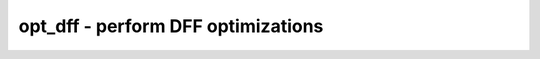 ===================================
opt_dff - perform DFF optimizations
===================================

.. only:: html

    :code:`yosys> help opt_dff`
    ----------------------------------------------------------------------------


    :code:`opt_dff [-nodffe] [-nosdff] [-keepdc] [-sat] [selection]` ::

        This pass converts flip-flops to a more suitable type by merging clock enables
        and synchronous reset multiplexers, removing unused control inputs, or
        potentially removes the flip-flop altogether, converting it to a constant
        driver.


    :code:`-nodffe` ::

            disables dff -> dffe conversion, and other transforms recognizing clock
            enable


    :code:`-nosdff` ::

            disables dff -> sdff conversion, and other transforms recognizing sync
            resets


    :code:`-simple-dffe` ::

            only enables clock enable recognition transform for obvious cases


    :code:`-sat` ::

            additionally invoke SAT solver to detect and remove flip-flops (with
            non-constant inputs) that can also be replaced with a constant driver


    :code:`-keepdc` ::

            some optimizations change the behavior of the circuit with respect to
            don't-care bits. for example in 'a+0' a single x-bit in 'a' will cause
            all result bits to be set to x. this behavior changes when 'a+0' is
            replaced by 'a'. the -keepdc option disables all such optimizations.

.. only:: latex

    ::

        
            opt_dff [-nodffe] [-nosdff] [-keepdc] [-sat] [selection]
        
        This pass converts flip-flops to a more suitable type by merging clock enables
        and synchronous reset multiplexers, removing unused control inputs, or
        potentially removes the flip-flop altogether, converting it to a constant
        driver.
        
            -nodffe
                disables dff -> dffe conversion, and other transforms recognizing clock
                enable
        
            -nosdff
                disables dff -> sdff conversion, and other transforms recognizing sync
                resets
        
            -simple-dffe
                only enables clock enable recognition transform for obvious cases
        
            -sat
                additionally invoke SAT solver to detect and remove flip-flops (with
                non-constant inputs) that can also be replaced with a constant driver
        
            -keepdc
                some optimizations change the behavior of the circuit with respect to
                don't-care bits. for example in 'a+0' a single x-bit in 'a' will cause
                all result bits to be set to x. this behavior changes when 'a+0' is
                replaced by 'a'. the -keepdc option disables all such optimizations.
        
